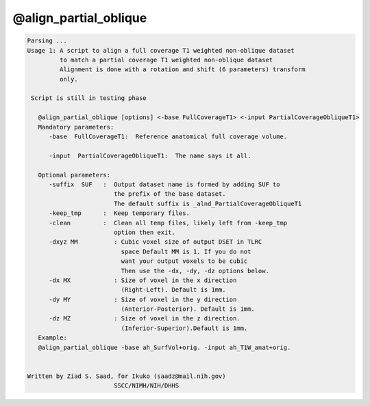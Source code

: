 **********************
@align_partial_oblique
**********************

.. _@align_partial_oblique:

.. contents:: 
    :depth: 4 

.. code-block:: none

    Parsing ...
    Usage 1: A script to align a full coverage T1 weighted non-oblique dataset
             to match a partial coverage T1 weighted non-oblique dataset 
             Alignment is done with a rotation and shift (6 parameters) transform
             only.
    
     Script is still in testing phase
    
       @align_partial_oblique [options] <-base FullCoverageT1> <-input PartialCoverageObliqueT1>
       Mandatory parameters:
          -base  FullCoverageT1:  Reference anatomical full coverage volume.
    
          -input  PartialCoverageObliqueT1:  The name says it all.
    
       Optional parameters:
          -suffix  SUF   :  Output dataset name is formed by adding SUF to
                            the prefix of the base dataset.
                            The default suffix is _alnd_PartialCoverageObliqueT1
          -keep_tmp      :  Keep temporary files.
          -clean         :  Clean all temp files, likely left from -keep_tmp
                            option then exit.
          -dxyz MM          : Cubic voxel size of output DSET in TLRC
                              space Default MM is 1. If you do not
                              want your output voxels to be cubic
                              Then use the -dx, -dy, -dz options below.
          -dx MX            : Size of voxel in the x direction
                              (Right-Left). Default is 1mm.
          -dy MY            : Size of voxel in the y direction
                              (Anterior-Posterior). Default is 1mm.
          -dz MZ            : Size of voxel in the z direction.
                              (Inferior-Superior).Default is 1mm.
       Example:
       @align_partial_oblique -base ah_SurfVol+orig. -input ah_T1W_anat+orig.
    
    
    Written by Ziad S. Saad, for Ikuko (saadz@mail.nih.gov)
                            SSCC/NIMH/NIH/DHHS
